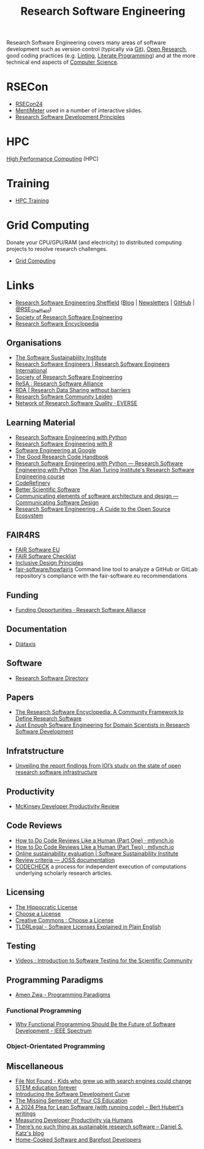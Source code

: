 :PROPERTIES:
:ID:       49d21f82-887e-4ec7-8963-89460673352a
:mtime:    20250228114328 20250122134844 20250117131935 20241031123210 20241022120915 20240923151556 20240908221035 20240905092904 20240904115040 20240903092803 20240809142053 20240801095834 20240704141558 20240602212828 20240531212011 20240530182700 20240314145230 20240313213654 20240219222858 20240201080314 20231201132401 20231130163702 20231113231025 20231028235755 20231005121249 20231002134921 20230905114847 20230813212014 20230724103934 20230224093243 20230103103310 20221210163140
:ctime:    20221210163140
:END:
#+title: Research Software Engineering
#+filetags: :open-research:rse:

Research Software Engineering covers many areas of software development such as version control (typically via [[id:3c905838-8de4-4bb6-9171-98c1332456be][Git]]),
[[id:0911a63f-4b82-4bf1-9235-f1e41e93d210][Open Research]], good coding practices (e.g. [[id:55581960-395e-443c-bd5d-bc00c496b6ae][Linting]], [[id:ab2f5dfb-e355-4dbb-8ca0-12845b82e38a][Literate Programming]]) and at the more technical end aspects of
[[id:8893338a-540d-40a4-a8de-f6117b730c8d][Computer Science]].

* RSECon

+ [[id:c00f53ba-9794-4dd1-9119-6af407b3524c][RSECon24]]
+ [[https://menti.com][MentiMeter]] used in a number of interactive slides.
+ [[https://zenodo.org/records/11494174][Research Software Development Principles]]

* HPC

[[id:f66d7674-508b-471a-ba04-87c36ae2cdd6][High Performance Computing]] (HPC)

* Training

+ [[id:0e78437a-296e-4a3b-9797-9a50d83ddb98][HPC Training]]

* Grid Computing

Donate your CPU/GPU/RAM (and electricity) to distributed computing projects to resolve research challenges.

+ [[id:b4f07dd1-0b43-4a13-bbe7-d2016e107e35][Grid Computing]]

* Links

+ [[https://rse.shef.ac.uk/][Research Software Engineering Sheffield]] ([[https://rse.shef.ac.uk/blog/][Blog]] | [[https://rse.shef.ac.uk/newsletters/][Newsletters]] | [[https://github.com/orgs/RSE-Sheffield][GitHub]] | [[https://twitter.com/RSE_Sheffield][@RSE_Sheffield]])
+ [[https://society-rse.org/][Society of Research Software Engineering]]
+ [[https://rseng.github.io/rseng/][Research Software Encyclopedia]]

** Organisations
+ [[https://software.ac.uk/][The Software Sustainability Institute]]
+ [[https://researchsoftware.org/][Research Software Engineers | Research Software Engineers International]]
+ [[https://society-rse.org/][Society of Research Software Engineering]]
+ [[https://www.researchsoft.org/][ReSA : Research Software Alliance]]
+ [[https://www.rd-alliance.org/][RDA | Research Data Sharing without barriers]]
+ [[https://researchsoftware.pubpub.org/][Research Software Community Leiden]]
+ [[https://everse.software/network/][Network of Research Software Quality · EVERSE]]

** Learning Material

+ [[https://merely-useful.tech/py-rse/][Research Software Engineering with Python]]
+ [[https://merely-useful.tech/r-rse/][Research Software Engineering with R]]
+ [[https://abseil.io/resources/swe-book][Software Engineering at Google]]
+ [[https://goodresearch.dev/index.html][The Good Research Code Handbook]]
+ [[https://alan-turing-institute.github.io/rse-course/html/index.html][Research Software Engineering with Python — Research Software Engineering with Python]] [[https://github.com/alan-turing-institute/rse-course][The Alan Turing Institute's
  Research Software Engineering course]]
+ [[https://coderefinery.org/][CodeRefinery]]
+ [[https://bssw.io][Better Scientific Software]]
+ [[https://rafmudaf.github.io/communicating-design/intro.html][Communicating elements of software architecture and design — Communicating Software Design]]
+ [[https://rse-book.github.io/][Research Software Engineering : A Cuide to the Open Source Ecosystem]]

** FAIR4RS

+ [[https://fair-software.eu/][FAIR Software EU]]
+ [[https://fairsoftwarechecklist.net/v0.2/][FAIR Software Checklist]]
+ [[https://inclusivedesignprinciples.info/][Inclusive Design Principles]]
+ [[https://github.com/fair-software/howfairis][fair-software/howfairis]] Command line tool to analyze a GitHub or GitLab repository's compliance with the
  fair-software.eu recommendations

** Funding

+ [[https://www.researchsoft.org/funding-opportunities/][Funding Opportunities · Research Software Alliance]]

** Documentation

+ [[https://diataxis.fr/][Diátaxis]]

** Software

+ [[https://research-software-directory.org/][Research Software Directory]]

** Papers

+ [[https://openresearchsoftware.metajnl.com/article/10.5334/jors.359/][The Research Software Encyclopedia: A Community Framework to Define Research Software]]
+ [[https://ieeexplore.ieee.org/document/10603285][Just Enough Software Engineering for Domain Scientists in Research Software Development]]

** Infratstructure

+ [[https://investinopen.org/blog/unveiling-the-final-report-findings-from-iois-study-on-the-state-of-open-research-software-infrastructure/][Unveiling the report findings from IOI’s study on the state of open research software infrastructure]]
** Productivity

+ [[https://dannorth.net/mckinsey-review/][McKinsey Developer Productivity Review]]

** Code Reviews

+ [[https://mtlynch.io/human-code-reviews-1/][How to Do Code Reviews Like a Human (Part One) · mtlynch.io]]
+ [[https://mtlynch.io/human-code-reviews-2/][How to Do Code Reviews Like a Human (Part Two) · mtlynch.io]]
+ [[https://www.software.ac.uk/resources/online-sustainability-evaluation][Online sustainability evaluation | Software Sustainability Institute]]
+ [[https://joss.readthedocs.io/en/latest/review_criteria.html][Review criteria — JOSS documentation]]
+ [[https://codecheck.org.uk/][CODECHECK]]  a process for independent execution of computations underlying scholarly research articles.

** Licensing
+ [[https://firstdonoharm.dev/][The Hippocratic License]]
+ [[https://choosealicense.com/][Choose a License]]
+ [[https://creativecommons.org/choose/][Creative Commons : Choose a License]]
+ [[https://tldrlegal.com/][TLDRLegal - Software Licenses Explained in Plain English]]


** Testing

+ [[https://youtube.com/playlist?list=PL09-QGkSFEKk5agMHJp-InaMQZnRmMHAH&si=OFpcN2qkC__c6XSk][Videos : Introduction to Software Testing for the Scientific Community]]

** Programming Paradigms

+ [[https://amenzwa.github.io/stem/PL/Paradigms/][Amen Zwa - Programming Paradigms]]

*** Functional Programming
+ [[https://spectrum.ieee.org/functional-programming][Why Functional Programming Should Be the Future of Software Development - IEEE Spectrum]]

*** Object-Orientated Programming

** Miscellaneous

+ [[https://www.theverge.com/22684730/students-file-folder-directory-structure-education-gen-z][File Not Found - Kids who grew up with search engines could change STEM education forever]]
+ [[https://danielskatzblog.wordpress.com/2021/05/14/software-development-curve/][Introducing the Software Development Curve]]
+ [[https://missing.csail.mit.edu/][The Missing Semester of Your CS Education]]
+ [[https://berthub.eu/articles/posts/a-2024-plea-for-lean-software/][A 2024 Plea for Lean Software (with running code) - Bert Hubert's writings]]
+ [[https://martinfowler.com/articles/measuring-developer-productivity-humans.html][Measuring Developer Productivity via Humans]]
+ [[https://danielskatzblog.wordpress.com/2024/05/13/no-sustainable-research-software/][There’s no such thing as
  sustainable research software – Daniel S. Katz's blog]]
+ [[https://maggieappleton.com/home-cooked-software][Home-Cooked Software and Barefoot Developers]]
